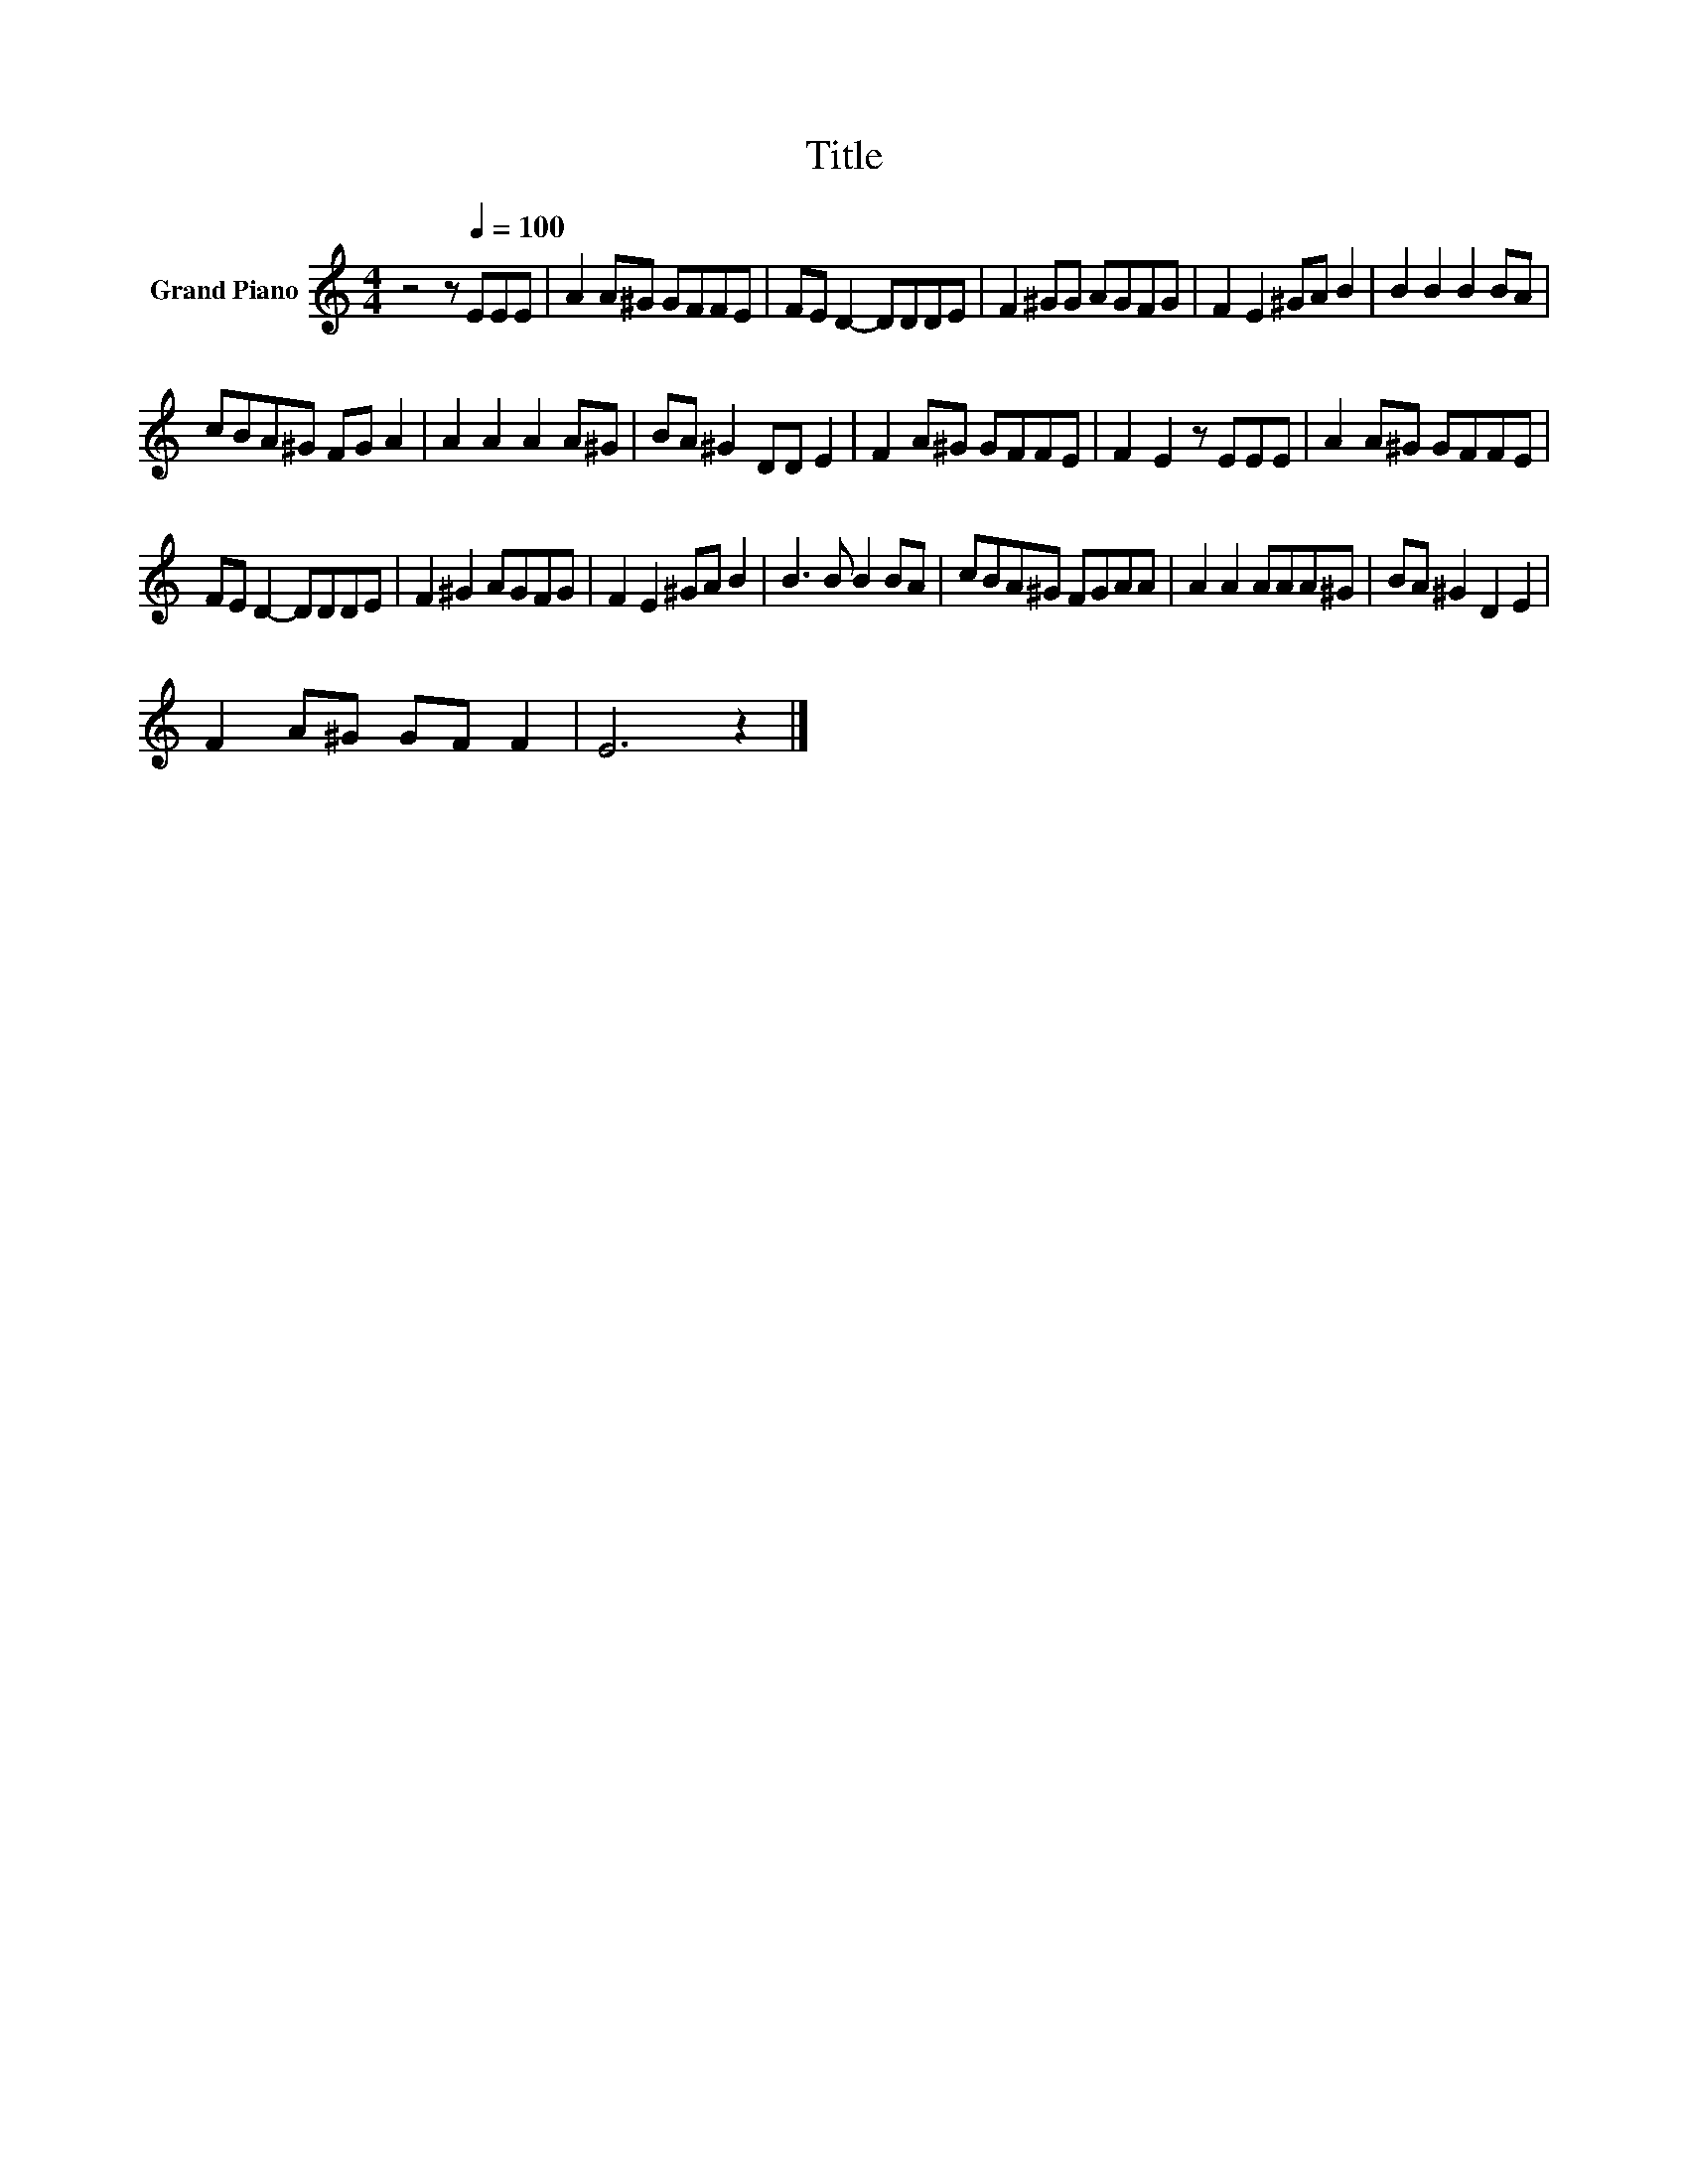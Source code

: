 X:1
T:Title
L:1/8
M:4/4
K:C
V:1 treble nm="Grand Piano"
V:1
 z4 z[Q:1/4=100] EEE | A2 A^G GFFE | FE D2- DDDE | F2 ^GG AGFG | F2 E2 ^GA B2 | B2 B2 B2 BA | %6
 cBA^G FG A2 | A2 A2 A2 A^G | BA ^G2 DD E2 | F2 A^G GFFE | F2 E2 z EEE | A2 A^G GFFE | %12
 FE D2- DDDE | F2 ^G2 AGFG | F2 E2 ^GA B2 | B3 B B2 BA | cBA^G FGAA | A2 A2 AAA^G | BA ^G2 D2 E2 | %19
 F2 A^G GF F2 | E6 z2 |] %21

